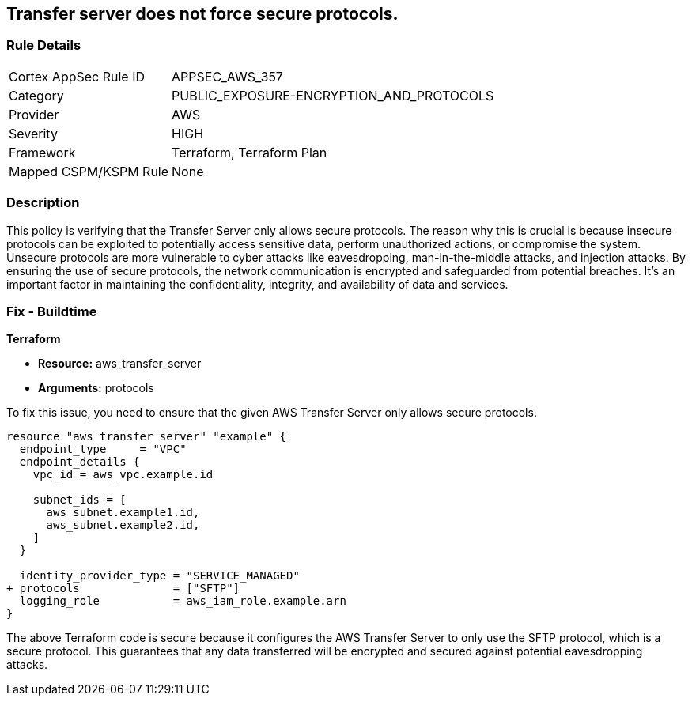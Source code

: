 
== Transfer server does not force secure protocols.

=== Rule Details

[cols="1,3"]
|===
|Cortex AppSec Rule ID |APPSEC_AWS_357
|Category |PUBLIC_EXPOSURE-ENCRYPTION_AND_PROTOCOLS
|Provider |AWS
|Severity |HIGH
|Framework |Terraform, Terraform Plan
|Mapped CSPM/KSPM Rule |None
|===


=== Description

This policy is verifying that the Transfer Server only allows secure protocols. The reason why this is crucial is because insecure protocols can be exploited to potentially access sensitive data, perform unauthorized actions, or compromise the system. Unsecure protocols are more vulnerable to cyber attacks like eavesdropping, man-in-the-middle attacks, and injection attacks. By ensuring the use of secure protocols, the network communication is encrypted and safeguarded from potential breaches. It's an important factor in maintaining the confidentiality, integrity, and availability of data and services.

=== Fix - Buildtime

*Terraform*

* *Resource:* aws_transfer_server
* *Arguments:* protocols

To fix this issue, you need to ensure that the given AWS Transfer Server only allows secure protocols.

[source,go]
----
resource "aws_transfer_server" "example" {
  endpoint_type     = "VPC"
  endpoint_details {
    vpc_id = aws_vpc.example.id
  
    subnet_ids = [
      aws_subnet.example1.id,
      aws_subnet.example2.id,
    ]
  }

  identity_provider_type = "SERVICE_MANAGED"
+ protocols              = ["SFTP"]
  logging_role           = aws_iam_role.example.arn
}
----

The above Terraform code is secure because it configures the AWS Transfer Server to only use the SFTP protocol, which is a secure protocol. This guarantees that any data transferred will be encrypted and secured against potential eavesdropping attacks.

